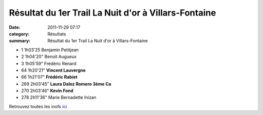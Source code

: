 Résultat du 1er Trail La Nuit d'or à Villars-Fontaine
=====================================================

:date: 2011-11-29 07:17
:category: Résultats
:summary: Résultat du 1er Trail La Nuit d'or à Villars-Fontaine

- 1 	1h03'25 	Benjamin Petitjean 	 
- 2 	1h04'20" 	Benoit Augueux 	 
- 3 	1h05'59" 	Frédéric Renard 	 
  	  	  	 
- 64 	1h20'21" 	**Vincent Lauvergne** 	 
- 66 	1h21'07" 	**Frédéric Rabiet** 	 
- 269 	2h03'45" 	**Laura Daloz Romero 	3ème Ca**
- 270 	2h03'46" 	**Kevin Fond** 	 
  	  	  	 
- 278 	2h11'36" 	Marie Bernadette Inizan 	


Retrouvez toutes les inofs `ici <http://www.lanuitd-or.sitew.com/#La_course.A>`_
